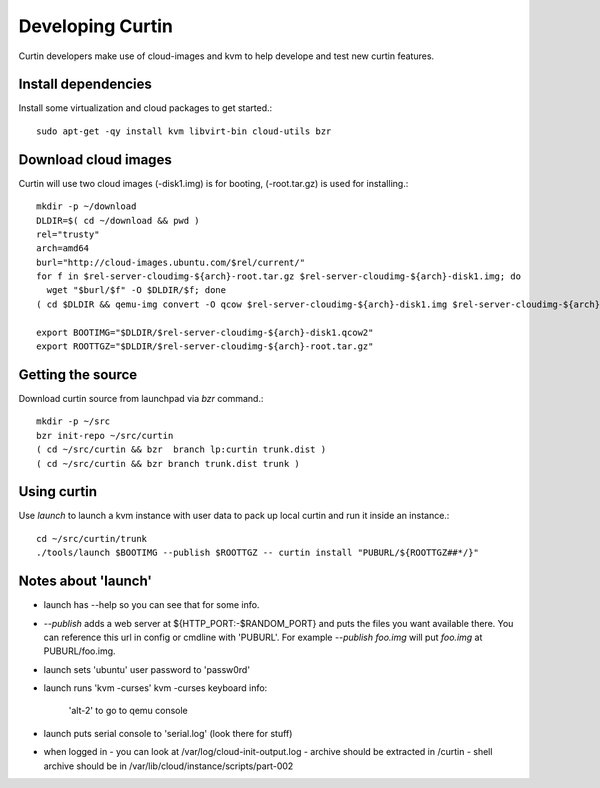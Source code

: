 =================
Developing Curtin 
=================

Curtin developers make use of cloud-images and kvm to help develope and test new
curtin features.

Install dependencies
====================

Install some virtualization and cloud packages to get started.::

  sudo apt-get -qy install kvm libvirt-bin cloud-utils bzr


Download cloud images
=====================
Curtin will use two cloud images (-disk1.img) is for booting, 
(-root.tar.gz) is used for installing.::

  mkdir -p ~/download
  DLDIR=$( cd ~/download && pwd )
  rel="trusty"
  arch=amd64
  burl="http://cloud-images.ubuntu.com/$rel/current/"
  for f in $rel-server-cloudimg-${arch}-root.tar.gz $rel-server-cloudimg-${arch}-disk1.img; do
    wget "$burl/$f" -O $DLDIR/$f; done
  ( cd $DLDIR && qemu-img convert -O qcow $rel-server-cloudimg-${arch}-disk1.img $rel-server-cloudimg-${arch}-disk1.qcow2)

  export BOOTIMG="$DLDIR/$rel-server-cloudimg-${arch}-disk1.qcow2"
  export ROOTTGZ="$DLDIR/$rel-server-cloudimg-${arch}-root.tar.gz"


Getting the source
==================
Download curtin source from launchpad via `bzr` command.::

  mkdir -p ~/src
  bzr init-repo ~/src/curtin
  ( cd ~/src/curtin && bzr  branch lp:curtin trunk.dist )
  ( cd ~/src/curtin && bzr branch trunk.dist trunk )

Using curtin
============
Use `launch` to launch a kvm instance with user data to pack up
local curtin and run it inside an instance.::

  cd ~/src/curtin/trunk
  ./tools/launch $BOOTIMG --publish $ROOTTGZ -- curtin install "PUBURL/${ROOTTGZ##*/}"


Notes about 'launch'
====================

- launch has --help so you can see that for some info.
- `--publish` adds a web server at ${HTTP_PORT:-$RANDOM_PORT}
  and puts the files you want available there.  You can reference
  this url in config or cmdline with 'PUBURL'.  For example
  `--publish foo.img` will put `foo.img` at PUBURL/foo.img.
- launch sets 'ubuntu' user password to 'passw0rd'
- launch runs 'kvm -curses'
  kvm -curses keyboard info:
    'alt-2' to go to qemu console
- launch puts serial console to 'serial.log' (look there for stuff)
- when logged in
  - you can look at /var/log/cloud-init-output.log
  - archive should be extracted in /curtin
  - shell archive should be in /var/lib/cloud/instance/scripts/part-002
